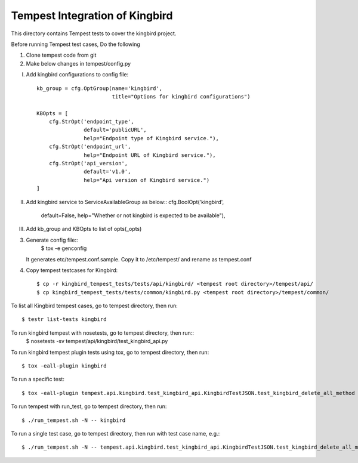 ==============================
Tempest Integration of Kingbird
==============================

This directory contains Tempest tests to cover the kingbird project.

Before running Tempest test cases, Do the following

1. Clone tempest code from git

2. Make below changes in tempest/config.py

I) Add kingbird configurations to config file::

    kb_group = cfg.OptGroup(name='kingbird',
                            title="Options for kingbird configurations")

    KBOpts = [
        cfg.StrOpt('endpoint_type',
                   default='publicURL',
                   help="Endpoint type of Kingbird service."),
        cfg.StrOpt('endpoint_url',
                   help="Endpoint URL of Kingbird service."),
        cfg.StrOpt('api_version',
                   default='v1.0',
                   help="Api version of Kingbird service.")
    ]

II) Add kingbird service to ServiceAvailableGroup as below::
    cfg.BoolOpt('kingbird',
                default=False,
                help="Whether or not kingbird is expected to be available"),
				
III) Add kb_group and KBOpts to list of opts(_opts)

3. Generate config file::
    $ tox -e genconfig

   It generates etc/tempest.conf.sample. Copy it to /etc/tempest/ and rename as tempest.conf
	
4. Copy tempest testcases for Kingbird::

    $ cp -r kingbird_tempest_tests/tests/api/kingbird/ <tempest root directory>/tempest/api/
    $ cp kingbird_tempest_tests/tests/common/kingbird.py <tempest root directory>/tempest/common/

To list all Kingbird tempest cases, go to tempest directory, then run::

   $ testr list-tests kingbird

To run kingbird tempest with nosetests, go to tempest directory, then run::
   $ nosetests -sv tempest/api/kingbird/test_kingbird_api.py

To run kingbird tempest plugin tests using tox, go to tempest directory, then run::

   $ tox -eall-plugin kingbird

To run a specific test::

   $ tox -eall-plugin tempest.api.kingbird.test_kingbird_api.KingbirdTestJSON.test_kingbird_delete_all_method

To run tempest with run_test, go to tempest directory, then run::

   $ ./run_tempest.sh -N -- kingbird

To run a single test case, go to tempest directory, then run with test case name, e.g.::

   $ ./run_tempest.sh -N -- tempest.api.kingbird.test_kingbird_api.KingbirdTestJSON.test_kingbird_delete_all_method

